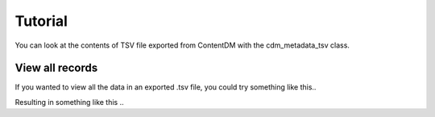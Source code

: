 Tutorial
========

You can look at the contents of TSV file exported from ContentDM with the cdm_metadata_tsv class.

.. testsetup:: *

    from MigrationTools import cdm_metadata_tsv

View all records
----------------

If you wanted to view all the data in an exported .tsv file, you could try something like this..

.. testcode::

    for record in cdm_metadata_tsv("tests/test.tsv"):
         print(record)

Resulting in something like this ..

.. testcode::

    {'Source': 'Neue Allgemeine Geographische Ephemeriden ; v. 13; after p. 502.', 'Collection Publisher': 'University of Illinois at Urbana-Champaign. University Library', 'Coverage-Spatial': 'Africa (Continent)', 'Language': '', 'Place of Publication': 'Germany', 'Dimensions': '24.2 x 20.1 cm.', 'Rights': 'Please email digicc@library.illinois.edu if you have comments or questions relating to this record.', 'File Name': 'afm0000166.jp2', 'JPEG2000 URL': 'http://africanmapimages.grainger.illinois.edu/afm0000166.jp2', 'Date modified': '9/12/13', 'CONTENTdm number': '39', 'Title': 'Skizze der von dem Dr. Oudney, Hrn. Denham u. Lt . Clapperton in Jahr 1823 gemachten Entdeckungen', 'Format': 'image/jp2', 'Scale': '1:16,000,000', 'Type': 'Maps', 'CONTENTdm file path': '/africanmaps/image/100.jp2', 'Notes': '', 'Local Call Number': '', 'Date': '1824', 'Color': '', 'Physical Location': 'rbx', 'Technique': '', 'CONTENTdm file name': '100.jp2', 'Collection': 'Maps of Africa to 1900', 'Reference URL': 'http://imagesearchnew.library.illinois.edu/cdm/ref/collection/africanmaps/id/39', 'Creator': 'Oudney, Denham, and Clapperton', 'Bibliography': '', 'Map No. in Bassett Bibliography': '166', 'Date created': '9/12/13', 'Keyword': '', 'OCLC number': '', 'Subject': ''}
    {'Source': 'Scottish geographical magazine; v. 1; p. 387.', 'Collection Publisher': 'University of Illinois at Urbana-Champaign. University Library', 'Coverage-Spatial': 'Central Africa', 'Language': '', 'Place of Publication': '', 'Dimensions': '19 x 5.8 cm.', 'Rights': 'Please email digicc@library.illinois.edu if you have comments or questions relating to this record.', 'File Name': 'afm0001949.jp2', 'JPEG2000 URL': 'http://africanmapimages.grainger.illinois.edu/afm0001949.jp2', 'Date modified': '9/12/13', 'CONTENTdm number': '40', 'Title': 'Sketch Map of the Batanga or Moanya River (German Cameroon Territory)', 'Format': 'image/jp2', 'Scale': '1:150,000', 'Type': 'Maps', 'CONTENTdm file path': '/africanmaps/image/1000.jp2', 'Notes': '', 'Local Call Number': '910_5SC', 'Date': '1885', 'Color': 'Bitonal', 'Physical Location': 'stx', 'Technique': '', 'CONTENTdm file name': '1000.jp2', 'Collection': 'Maps of Africa to 1900', 'Reference URL': 'http://imagesearchnew.library.illinois.edu/cdm/ref/collection/africanmaps/id/40', 'Creator': 'Zller, Hugo', 'Bibliography': '', 'Map No. in Bassett Bibliography': '1949', 'Date created': '9/12/13', 'Keyword': '', 'OCLC number': '', 'Subject': ''}
    {'Source': 'Mitteilungen der Ã–sterreichischen Geographischen Gesellschaft; v. 29; after p. 702.', 'Collection Publisher': 'University of Illinois at Urbana-Champaign. University Library', 'Coverage-Spatial': 'Central Africa; Congo, Democratic Republic of the; Congo River; Ango (Congo)', 'Language': 'German', 'Place of Publication': 'Austria', 'Dimensions': '57.4 x 57.2 cm.', 'Rights': 'Please email digicc@library.illinois.edu if you have comments or questions relating to this record.', 'File Name': 'afm0001950.jp2', 'JPEG2000 URL': 'http://africanmapimages.grainger.illinois.edu/afm0001950.jp2', 'Date modified': '9/12/13', 'CONTENTdm number': '41', 'Title': 'Route von Ango-Ango nach Leopoldville....', 'Format': 'image/jp2', 'Scale': '1:400,000', 'Type': 'Maps', 'CONTENTdm file path': '/africanmaps/image/1001.jp2', 'Notes': 'Vignette of â€œAnsicht des Berges Manga Bidi sÃ_dlich von Lukandeâ€ù and 1 inset map: Plan von Leopoldville am Stanleypool." "Mitglied der von Professor Oscar Lenz geleiten Ã¶sterreichischen Kong-Expedition...â€ù', 'Local Call Number': '910_5GEOW', 'Date': '1886', 'Color': 'Bitonal', 'Physical Location': 'stx', 'Technique': 'Lithography', 'CONTENTdm file name': '1001.jp2', 'Collection': 'Maps of Africa to 1900', 'Reference URL': 'http://imagesearchnew.library.illinois.edu/cdm/ref/collection/africanmaps/id/41', 'Creator': 'Baumann, Oscar', 'Bibliography': '', 'Map No. in Bassett Bibliography': '1950', 'Date created': '9/12/13', 'Keyword': 'Mission churches; Rivers; Roads and trails; Route maps; Villages', 'OCLC number': '', 'Subject': 'Transportation--Congo (Democratic Republic); Congo River--Navigation'}
    {'Source': 'Mitteilungen der Ã–sterreichischen Geographischen Gesellschaft; v. 29; after p. 702.', 'Collection Publisher': 'University of Illinois at Urbana-Champaign. University Library', 'Coverage-Spatial': 'Central Africa; Ango (Congo)', 'Language': 'German', 'Place of Publication': 'Austria', 'Dimensions': '38.6 x 39.0 cm.', 'Rights': 'Please email digicc@library.illinois.edu if you have comments or questions relating to this record.', 'File Name': 'afm0001951.jp2', 'JPEG2000 URL': 'http://africanmapimages.grainger.illinois.edu/afm0001951.jp2', 'Date modified': '9/12/13', 'CONTENTdm number': '42', 'Title': 'Umgebung von Ango-Ango im Anschlusse an Vivi am Kongo...der Ã–sterr. Kongo-Expedition Oskar Baumann....', 'Format': 'image/jp2', 'Scale': '1:80,000', 'Type': 'Maps', 'CONTENTdm file path': '/africanmaps/image/1002.jp2', 'Notes': 'Relief shown by form lines. Oriented with north to the upper right.', 'Local Call Number': '910_5GEOW', 'Date': '1886', 'Color': 'Bitonal', 'Physical Location': 'stx', 'Technique': '', 'CONTENTdm file name': '1002.jp2', 'Collection': 'Maps of Africa to 1900', 'Reference URL': 'http://imagesearchnew.library.illinois.edu/cdm/ref/collection/africanmaps/id/42', 'Creator': 'Baumann, Oscar', 'Bibliography': '', 'Map No. in Bassett Bibliography': '1951', 'Date created': '9/12/13', 'Keyword': 'Cities and towns; Discovery & exploration; Explorer routes; Terrain; Vegetation; Villages', 'OCLC number': '', 'Subject': 'Baumann, Oskar, 1864-1899--Travel--Congo (Democratic Republic); Ango Ango (Congo (Democratic Republic))'}
    {'Source': 'Tijdschrift; v. 3; between pp. 456-457.', 'Collection Publisher': 'University of Illinois at Urbana-Champaign. University Library', 'Coverage-Spatial': 'Central Africa', 'Language': '', 'Place of Publication': '', 'Dimensions': '31.5 x 26 cm.', 'Rights': 'Please email digicc@library.illinois.edu if you have comments or questions relating to this record.', 'File Name': 'afm0001952.jp2', 'JPEG2000 URL': 'http://africanmapimages.grainger.illinois.edu/afm0001952.jp2', 'Date modified': '9/12/13', 'CONTENTdm number': '43', 'Title': 'Map with tributaries to Congo River, Mpozo River', 'Format': 'image/jp2', 'Scale': '1:420,000', 'Type': 'Maps', 'CONTENTdm file path': '/africanmaps/image/1003.jp2', 'Notes': '', 'Local Call Number': '910_6NESER_2', 'Date': '1886', 'Color': 'Bitonal', 'Physical Location': 'stx', 'Technique': '', 'CONTENTdm file name': '1003.jp2', 'Collection': 'Maps of Africa to 1900', 'Reference URL': 'http://imagesearchnew.library.illinois.edu/cdm/ref/collection/africanmaps/id/43', 'Creator': 'Brinkman, C.L.', 'Bibliography': '', 'Map No. in Bassett Bibliography': '1952', 'Date created': '9/12/13', 'Keyword': '', 'OCLC number': '', 'Subject': ''}
    {'Source': 'Petermanns geographische Mitteilungen.; v. 32; plate 6.', 'Collection Publisher': 'University of Illinois at Urbana-Champaign. University Library', 'Coverage-Spatial': 'Central Africa; Angola; Portuguese West Africa; Kwango River', 'Language': 'German', 'Place of Publication': 'Germany', 'Dimensions': '27.7 x 52.0 cm.', 'Rights': 'Please email digicc@library.illinois.edu if you have comments or questions relating to this record.', 'File Name': 'afm0001953.jp2', 'JPEG2000 URL': 'http://africanmapimages.grainger.illinois.edu/afm0001953.jp2', 'Date modified': '9/12/13', 'CONTENTdm number': '44', 'Title': 'Originalkarte des Gebietes der Muschi-Congo im Portugiesischen West-Afrika', 'Format': 'image/jp2', 'Scale': '1:400,000', 'Type': 'Maps', 'CONTENTdm file path': '/africanmaps/image/1004.jp2', 'Notes': 'Relief shown by form lines and spot heights.', 'Local Call Number': 'Q_910_5PE', 'Date': '1886', 'Color': 'Printed color', 'Physical Location': 'stx', 'Technique': 'Lithography', 'CONTENTdm file name': '1004.jp2', 'Collection': 'Maps of Africa to 1900', 'Reference URL': 'http://imagesearchnew.library.illinois.edu/cdm/ref/collection/africanmaps/id/44', 'Creator': 'Chavanne, Josef', 'Bibliography': '', 'Map No. in Bassett Bibliography': '1953', 'Date created': '9/12/13', 'Keyword': 'Rivers; Roads and trails; Route maps; Streams', 'OCLC number': '', 'Subject': 'Inland navigation--Kwango River (Angola and Congo)'}
    {'Source': 'BoletÃ_n de la Real Sociedad GeogrÃ¡fica; v. 21; between pp. 36-37.', 'Collection Publisher': 'University of Illinois at Urbana-Champaign. University Library', 'Coverage-Spatial': 'Central Africa', 'Language': '', 'Place of Publication': '', 'Dimensions': '37 x 32.8 cm.', 'Rights': 'Please email digicc@library.illinois.edu if you have comments or questions relating to this record.', 'File Name': 'afm0001954.jp2', 'JPEG2000 URL': 'http://africanmapimages.grainger.illinois.edu/afm0001954.jp2', 'Date modified': '9/12/13', 'CONTENTdm number': '45', 'Title': 'Exploraciones de los Sres. Iradier, Montes de Oca y Ossorio en los territorios espaÃ±oles del Golfo de Guinea', 'Format': 'image/jp2', 'Scale': '1:1,000,000', 'Type': 'Maps', 'CONTENTdm file path': '/africanmaps/image/1005.jp2', 'Notes': '', 'Local Call Number': '910_6SOM', 'Date': '1886', 'Color': 'Printed color', 'Physical Location': 'stx', 'Technique': 'Lithography', 'CONTENTdm file name': '1005.jp2', 'Collection': 'Maps of Africa to 1900', 'Reference URL': 'http://imagesearchnew.library.illinois.edu/cdm/ref/collection/africanmaps/id/45', 'Creator': 'Coello, D. Francisco', 'Bibliography': '', 'Map No. in Bassett Bibliography': '1954', 'Date created': '9/12/13', 'Keyword': '', 'OCLC number': '', 'Subject': ''}
    {'Source': 'Petermanns geographische Mitteilungen.; v. 32; plate 13.', 'Collection Publisher': 'University of Illinois at Urbana-Champaign. University Library', 'Coverage-Spatial': 'Central Africa; Kasai River; Angola; Congo', 'Language': 'German', 'Place of Publication': 'Germany', 'Dimensions': '43.0 x 52.4 cm.', 'Rights': 'Please email digicc@library.illinois.edu if you have comments or questions relating to this record.', 'File Name': 'afm0001955.jp2', 'JPEG2000 URL': 'http://africanmapimages.grainger.illinois.edu/afm0001955.jp2', 'Date modified': '9/12/13', 'CONTENTdm number': '46', 'Title': 'Originalkarte der Itinerar-Aufnahmen & Erkundicungen des Prem. Lieut. Curt von FranÃ§ois...im Stromgebiet des Kassai 16.Juni 1884 bis 17 Juli 1885', 'Format': 'image/jp2', 'Scale': '1:2,000,000', 'Type': 'Maps', 'CONTENTdm file path': '/africanmaps/image/1006.jp2', 'Notes': 'Relief shown by shading.', 'Local Call Number': 'Q_910_5PE', 'Date': '1886', 'Color': 'Printed color', 'Physical Location': 'stx', 'Technique': 'Lithography', 'CONTENTdm file name': '1006.jp2', 'Collection': 'Maps of Africa to 1900', 'Reference URL': 'http://imagesearchnew.library.illinois.edu/cdm/ref/collection/africanmaps/id/46', 'Creator': 'FranÃ§ois, Curt von', 'Bibliography': '', 'Map No. in Bassett Bibliography': '1955', 'Date created': '9/12/13', 'Keyword': 'Indigenous peoples; Rivers; Roads and trails; Streams', 'OCLC number': '', 'Subject': 'Inland navigation--Kasai River'}
    {'Source': 'Petermanns geographische Mitteilungen.; v. 32; plate 16.', 'Collection Publisher': 'University of Illinois at Urbana-Champaign. University Library', 'Coverage-Spatial': 'Central Africa; Congo River Watershed', 'Language': 'German', 'Place of Publication': 'Germany', 'Dimensions': '42.7 x 52.5 cm.', 'Rights': 'Please email digicc@library.illinois.edu if you have comments or questions relating to this record.', 'File Name': 'afm0001956.jp2', 'JPEG2000 URL': 'http://africanmapimages.grainger.illinois.edu/afm0001956.jp2', 'Date modified': '9/12/13', 'CONTENTdm number': '47', 'Title': 'Die NebenflÃ_sse des Mittleren Congo, Lulongo, Tschuapa, Mobangi u.a.', 'Format': 'image/jp2', 'Scale': '1:2,000,000', 'Type': 'Maps', 'CONTENTdm file path': '/africanmaps/image/1007.jp2', 'Notes': '', 'Local Call Number': 'Q_910_5PE', 'Date': '1886', 'Color': 'Printed color', 'Physical Location': 'stx', 'Technique': 'Lithography', 'CONTENTdm file name': '1007.jp2', 'Collection': 'Maps of Africa to 1900', 'Reference URL': 'http://imagesearchnew.library.illinois.edu/cdm/ref/collection/africanmaps/id/47', 'Creator': 'FranÃ§ois, Curt von;  Grenfell, George', 'Bibliography': '', 'Map No. in Bassett Bibliography': '1956', 'Date created': '9/12/13', 'Keyword': 'Rivers; Streams', 'OCLC number': '', 'Subject': 'Rivers--Africa, Central; Inland navigation--Congo River Watershed'}
    {'Source': 'Mitteilungen der Osterreichischen Geographischen Gesellschaft; v. 29; after p. 702.', 'Collection Publisher': 'University of Illinois at Urbana-Champaign. University Library', 'Coverage-Spatial': 'Central Africa; Congo River', 'Language': 'German', 'Place of Publication': 'Austria', 'Dimensions': '52.6 x 22.0 cm.', 'Rights': 'Please email digicc@library.illinois.edu if you have comments or questions relating to this record.', 'File Name': 'afm0001957.jp2', 'JPEG2000 URL': 'http://africanmapimages.grainger.illinois.edu/afm0001957.jp2', 'Date modified': '9/12/13', 'CONTENTdm number': '48', 'Title': 'Karte des Congostromes zwischen Kasonge und der Station der StanleyfÃ_lle', 'Format': 'image/jp2', 'Scale': '1:1,140,000', 'Type': 'Maps', 'CONTENTdm file path': '/africanmaps/image/1008.jp2', 'Notes': '', 'Local Call Number': '910_5GEOW', 'Date': '1886', 'Color': 'Printed color', 'Physical Location': 'stx', 'Technique': 'Lithography', 'CONTENTdm file name': '1008.jp2', 'Collection': 'Maps of Africa to 1900', 'Reference URL': 'http://imagesearchnew.library.illinois.edu/cdm/ref/collection/africanmaps/id/48', 'Creator': 'Lenz, Oscar', 'Bibliography': '', 'Map No. in Bassett Bibliography': '1957', 'Date created': '9/12/13', 'Keyword': 'Colonial outposts; Rivers; Villages', 'OCLC number': '', 'Subject': 'Inland navigation--Congo River'}
    {'Source': 'Petermanns geographische Mitteilungen.; v. 32; p. 86.', 'Collection Publisher': 'University of Illinois at Urbana-Champaign. University Library', 'Coverage-Spatial': 'Central Africa; Congo River', 'Language': 'German', 'Place of Publication': 'Germany', 'Dimensions': '11.5 x 8.5 cm.', 'Rights': 'Please email digicc@library.illinois.edu if you have comments or questions relating to this record.', 'File Name': 'afm0001959.jp2', 'JPEG2000 URL': 'http://africanmapimages.grainger.illinois.edu/afm0001959.jp2', 'Date modified': '9/12/13', 'CONTENTdm number': '49', 'Title': 'Skizze des mittlern Kongo-Laufes Von v. FranÃ§ois', 'Format': 'image/jp2', 'Scale': '1:7,000,000', 'Type': 'Maps', 'CONTENTdm file path': '/africanmaps/image/1009.jp2', 'Notes': 'Relief shown by hachures.', 'Local Call Number': 'Q_910_5PE', 'Date': '1886', 'Color': 'Bitonal', 'Physical Location': 'stx', 'Technique': 'Other', 'CONTENTdm file name': '1009.jp2', 'Collection': 'Maps of Africa to 1900', 'Reference URL': 'http://imagesearchnew.library.illinois.edu/cdm/ref/collection/africanmaps/id/49', 'Creator': 'Petermann, August Heinrich', 'Bibliography': '', 'Map No. in Bassett Bibliography': '1959', 'Date created': '9/12/13', 'Keyword': 'Rivers; Sketch maps; Streams;', 'OCLC number': '', 'Subject': ''}
    {'Source': 'Nuovo atlante; plate 30.', 'Collection Publisher': 'University of Illinois at Urbana-Champaign. University Library', 'Coverage-Spatial': 'Africa (Continent)', 'Language': '', 'Place of Publication': 'Italy', 'Dimensions': '20.3 x 31.7 cm.', 'Rights': 'Please email digicc@library.illinois.edu if you have comments or questions relating to this record.', 'File Name': 'afm0000167.jp2', 'JPEG2000 URL': 'http://africanmapimages.grainger.illinois.edu/afm0000167.jp2', 'Date modified': '9/12/13', 'CONTENTdm number': '50', 'Title': 'Africa', 'Format': 'image/jp2', 'Scale': '1:41,000,000', 'Type': 'Maps', 'CONTENTdm file path': '/africanmaps/image/101.jp2', 'Notes': 'Cleaned with brush/eraser.', 'Local Call Number': 'Q_912R73N1824A', 'Date': '1824', 'Color': 'Hand colored', 'Physical Location': 'maos', 'Technique': '', 'CONTENTdm file name': '101.jp2', 'Collection': 'Maps of Africa to 1900', 'Reference URL': 'http://imagesearchnew.library.illinois.edu/cdm/ref/collection/africanmaps/id/50', 'Creator': 'Rossari, Carlo', 'Bibliography': '', 'Map No. in Bassett Bibliography': '167', 'Date created': '9/12/13', 'Keyword': '', 'OCLC number': '', 'Subject': ''}
    {'Source': 'Proceedings of the Royal Geographical Society; v. 8; p. 770.', 'Collection Publisher': 'University of Illinois at Urbana-Champaign. University Library', 'Coverage-Spatial': 'Central Africa', 'Language': '', 'Place of Publication': '', 'Dimensions': '8.9 x 10.4 cm.', 'Rights': 'Please email digicc@library.illinois.edu if you have comments or questions relating to this record.', 'File Name': 'afm0001960.jp2', 'JPEG2000 URL': 'http://africanmapimages.grainger.illinois.edu/afm0001960.jp2', 'Date modified': '9/12/13', 'CONTENTdm number': '51', 'Title': 'French Explorations in the Basin of Ogowe-Kongo 1879-1886', 'Format': 'image/jp2', 'Scale': '1:24,000,000', 'Type': 'Maps', 'CONTENTdm file path': '/africanmaps/image/1010.jp2', 'Notes': '', 'Local Call Number': '910_6RLn_s_', 'Date': '1886', 'Color': '', 'Physical Location': 'rbx', 'Technique': '', 'CONTENTdm file name': '1010.jp2', 'Collection': 'Maps of Africa to 1900', 'Reference URL': 'http://imagesearchnew.library.illinois.edu/cdm/ref/collection/africanmaps/id/51', 'Creator': 'Ravenstein, E. G.', 'Bibliography': '', 'Map No. in Bassett Bibliography': '1960', 'Date created': '9/12/13', 'Keyword': '', 'OCLC number': '', 'Subject': ''}
    {'Source': 'Revue gÃ©ographique internationale; v. 11; between pp. 204-205.', 'Collection Publisher': 'University of Illinois at Urbana-Champaign. University Library', 'Coverage-Spatial': 'Central Africa; Congo, Republic of the; Congo, Democratic Republic of the; French Equatorial Africa; Congo Free State', 'Language': 'French', 'Place of Publication': 'France', 'Dimensions': '22.6 x 33.4 cm.', 'Rights': 'Please email digicc@library.illinois.edu if you have comments or questions relating to this record.', 'File Name': 'afm0001961.jp2', 'JPEG2000 URL': 'http://africanmapimages.grainger.illinois.edu/afm0001961.jp2', 'Date modified': '9/12/13', 'CONTENTdm number': '52', 'Title': 'Afrique Centrale la RÃ©gion du Kongo', 'Format': 'image/jp2', 'Scale': '1:11,150,000', 'Type': 'Maps', 'CONTENTdm file path': '/africanmaps/image/1011.jp2', 'Notes': 'Includes 1 inset location map.', 'Local Call Number': '910_5REGI', 'Date': '1886', 'Color': 'Printed color', 'Physical Location': 'stos', 'Technique': 'Lithography', 'CONTENTdm file name': '1011.jp2', 'Collection': 'Maps of Africa to 1900', 'Reference URL': 'http://imagesearchnew.library.illinois.edu/cdm/ref/collection/africanmaps/id/52', 'Creator': 'Revue GÃ©ographique Internationale', 'Bibliography': '', 'Map No. in Bassett Bibliography': '1961', 'Date created': '9/12/13', 'Keyword': 'Colonial boundaries; Colonies, Belgian; Colonies, French; Colonies, Portuguese; Rivers', 'OCLC number': '', 'Subject': 'Africa--Colonization; Africa, Central--Colonization'}
    {'Source': "Description de l'univers, contenant les differents systemes di monde, les cartes generales & particulieres de la geographie ancienne & moderne: les plans & les profils des principales villes & des autres lieux plus considerables de la terre; avec les port; v. 3; figs. 21-22.", 'Collection Publisher': 'University of Illinois at Urbana-Champaign. University Library', 'Coverage-Spatial': 'North', 'Language': '', 'Place of Publication': 'France', 'Dimensions': '15.4 x 10.4 cm.', 'Rights': 'Please email digicc@library.illinois.edu if you have comments or questions relating to this record.', 'File Name': '', 'JPEG2000 URL': 'http://africanmapimages.grainger.illinois.edu/afm0000544_1.jp2', 'Date modified': '9/12/13', 'CONTENTdm number': '2446', 'Title': 'Aegypte Ancienne.', 'Format': 'image/jp2', 'Scale': '1:6,500,000', 'Type': 'Maps', 'CONTENTdm file path': '/africanmaps/image/2447.cpd', 'Notes': '', 'Local Call Number': 'X910M289D', 'Date': '1685', 'Color': '', 'Physical Location': 'rbx', 'Technique': '', 'CONTENTdm file name': '2447.cpd', 'Collection': 'Maps of Africa to 1900', 'Reference URL': 'http://imagesearchnew.library.illinois.edu/cdm/ref/collection/africanmaps/id/2446', 'Creator': 'Mallet, Alain Manesson', 'Bibliography': '', 'Map No. in Bassett Bibliography': '544', 'Date created': '9/12/13', 'Keyword': '', 'OCLC number': '', 'Subject': ''}
    {'Source': 'Ministère des Travaux Publics, Sous la Direction de V. Fournié, Gravée par El Hellé, Paris, 1883.', 'Collection Publisher': 'University of Illinois at Urbana-Champaign. University Library', 'Coverage-Spatial': 'North Africa', 'Language': '', 'Place of Publication': 'Paris, France', 'Dimensions': '106 x 71 cm', 'Rights': 'Please email digicc@library.illinois.edu if you have comments or questions relating to this record.', 'File Name': 'afm0003251_1.tif', 'JPEG2000 URL': 'http://africanmapimages.grainger.illinois.edu/afm0003251_1.tif', 'Date modified': '2015-12-14', 'CONTENTdm number': '2489', 'Title': 'Page 1', 'Format': 'image/jp2', 'Scale': '1:1,250,000', 'Type': 'Maps', 'CONTENTdm file path': '/africanmaps/image/2506.tif', 'Notes': '4 sheets', 'Local Call Number': '', 'Date': '1883', 'Color': '', 'Physical Location': 'Professor Thomas Bassett Personal Collection', 'Technique': '', 'CONTENTdm file name': '2506.tif', 'Collection': 'Maps of Africa to 1900', 'Reference URL': 'http://imagesearchnew.library.illinois.edu/cdm/ref/collection/africanmaps/id/2489', 'Creator': 'Pech, L.', 'Bibliography': 'OCLC NO. 492698915', 'Map No. in Bassett Bibliography': '', 'Date created': '2015-12-14', 'Keyword': '', 'OCLC number': '', 'Subject': ''}
    {'Source': 'Ministère des Travaux Publics, Sous la Direction de V. Fournié, Gravée par El Hellé, Paris, 1883.', 'Collection Publisher': 'University of Illinois at Urbana-Champaign. University Library', 'Coverage-Spatial': 'North Africa', 'Language': '', 'Place of Publication': 'Paris, France', 'Dimensions': '106 x 71 cm', 'Rights': 'Please email digicc@library.illinois.edu if you have comments or questions relating to this record.', 'File Name': 'afm0003251_2.tif', 'JPEG2000 URL': 'http://africanmapimages.grainger.illinois.edu/afm0003251_2.tif', 'Date modified': '2015-12-14', 'CONTENTdm number': '2490', 'Title': 'Page 2', 'Format': 'image/jp2', 'Scale': '1:1,250,000', 'Type': 'Maps', 'CONTENTdm file path': '/africanmaps/image/2507.tif', 'Notes': '4 sheets', 'Local Call Number': '', 'Date': '1883', 'Color': '', 'Physical Location': 'Professor Thomas Bassett Personal Collection', 'Technique': '', 'CONTENTdm file name': '2507.tif', 'Collection': 'Maps of Africa to 1900', 'Reference URL': 'http://imagesearchnew.library.illinois.edu/cdm/ref/collection/africanmaps/id/2490', 'Creator': 'Pech, L.', 'Bibliography': 'OCLC NO. 492698915', 'Map No. in Bassett Bibliography': '', 'Date created': '2015-12-14', 'Keyword': '', 'OCLC number': '', 'Subject': ''}
    {'Source': 'Ministère des Travaux Publics, Sous la Direction de V. Fournié, Gravée par El Hellé, Paris, 1883.', 'Collection Publisher': 'University of Illinois at Urbana-Champaign. University Library', 'Coverage-Spatial': 'North Africa', 'Language': '', 'Place of Publication': 'Paris, France', 'Dimensions': '106 x 71 cm', 'Rights': 'Please email digicc@library.illinois.edu if you have comments or questions relating to this record.', 'File Name': 'afm0003251_3.tif', 'JPEG2000 URL': 'http://africanmapimages.grainger.illinois.edu/afm0003251_3.tif', 'Date modified': '2015-12-14', 'CONTENTdm number': '2491', 'Title': 'Page 3', 'Format': 'image/jp2', 'Scale': '1:1,250,000', 'Type': 'Maps', 'CONTENTdm file path': '/africanmaps/image/2508.tif', 'Notes': '4 sheets', 'Local Call Number': '', 'Date': '1883', 'Color': '', 'Physical Location': 'Professor Thomas Bassett Personal Collection', 'Technique': '', 'CONTENTdm file name': '2508.tif', 'Collection': 'Maps of Africa to 1900', 'Reference URL': 'http://imagesearchnew.library.illinois.edu/cdm/ref/collection/africanmaps/id/2491', 'Creator': 'Pech, L.', 'Bibliography': 'OCLC NO. 492698915', 'Map No. in Bassett Bibliography': '', 'Date created': '2015-12-14', 'Keyword': '', 'OCLC number': '', 'Subject': ''}
    {'Source': 'Ministère des Travaux Publics, Sous la Direction de V. Fournié, Gravée par El Hellé, Paris, 1883.', 'Collection Publisher': 'University of Illinois at Urbana-Champaign. University Library', 'Coverage-Spatial': 'North Africa', 'Language': '', 'Place of Publication': 'Paris, France', 'Dimensions': '106 x 71 cm', 'Rights': 'Please email digicc@library.illinois.edu if you have comments or questions relating to this record.', 'File Name': 'afm0003251_4.tif', 'JPEG2000 URL': 'http://africanmapimages.grainger.illinois.edu/afm0003251_4.tif', 'Date modified': '2015-12-14', 'CONTENTdm number': '2492', 'Title': 'Page 4', 'Format': 'image/jp2', 'Scale': '1:1,250,000', 'Type': 'Maps', 'CONTENTdm file path': '/africanmaps/image/2509.tif', 'Notes': '4 sheets', 'Local Call Number': '', 'Date': '1883', 'Color': '', 'Physical Location': 'Professor Thomas Bassett Personal Collection', 'Technique': '', 'CONTENTdm file name': '2509.tif', 'Collection': 'Maps of Africa to 1900', 'Reference URL': 'http://imagesearchnew.library.illinois.edu/cdm/ref/collection/africanmaps/id/2492', 'Creator': 'Pech, L.', 'Bibliography': 'OCLC NO. 492698915', 'Map No. in Bassett Bibliography': '', 'Date created': '2015-12-14', 'Keyword': '', 'OCLC number': '', 'Subject': ''}
    {'Source': 'Ministère des Travaux Publics, Sous la Direction de V. Fournié, Gravée par El Hellé, Paris, 1883.', 'Collection Publisher': 'University of Illinois at Urbana-Champaign. University Library', 'Coverage-Spatial': 'North Africa', 'Language': '', 'Place of Publication': 'Paris, France', 'Dimensions': '106 x 71 cm', 'Rights': 'Please email digicc@library.illinois.edu if you have comments or questions relating to this record.', 'File Name': '', 'JPEG2000 URL': '', 'Date modified': '2015-12-14', 'CONTENTdm number': '2493', 'Title': "Carte d'une Partie de l'Afrique Septentrionale Résumant les Travaux des Missions Dirigées en 1879 & 1881 par M.M. Flatters, Lieutenant Colonel", 'Format': 'image/jp2', 'Scale': '1:1,250,000', 'Type': 'Maps', 'CONTENTdm file path': '/africanmaps/image/2510.cpd', 'Notes': '4 sheets', 'Local Call Number': '', 'Date': '1883', 'Color': '', 'Physical Location': 'Professor Thomas Bassett Personal Collection', 'Technique': '', 'CONTENTdm file name': '2510.cpd', 'Collection': 'Maps of Africa to 1900', 'Reference URL': 'http://imagesearchnew.library.illinois.edu/cdm/ref/collection/africanmaps/id/2493', 'Creator': 'Pech, L.', 'Bibliography': 'OCLC NO. 492698915', 'Map No. in Bassett Bibliography': '', 'Date created': '2015-12-14', 'Keyword': '', 'OCLC number': '', 'Subject': ''}
    {'Source': '', 'Collection Publisher': 'University of Illinois at Urbana-Champaign. University Library', 'Coverage-Spatial': 'Continent', 'Language': '', 'Place of Publication': 'Rome', 'Dimensions': '39 x 46 cm; 4 sheets', 'Rights': 'Please email digicc@library.illinois.edu if you have comments or questions relating to this record.', 'File Name': 'afm0003242_1.jp2', 'JPEG2000 URL': 'http://africanmapimages.grainger.illinois.edu/afm0003242_1.jp2', 'Date modified': '2014-04-09', 'CONTENTdm number': '2479', 'Title': 'Africa Ioanne Baptista Nicolosio S.T.D. Sic Describente', 'Format': 'image/jp2', 'Scale': '1:10,800,000', 'Type': '', 'CONTENTdm file path': '/africanmaps/image/2480.jp2', 'Notes': 'Inset map of Galliam (France)', 'Local Call Number': '', 'Date': '1660', 'Color': '', 'Physical Location': 'Professor Thomas Bassett Personal Collection', 'Technique': '', 'CONTENTdm file name': '2480.jp2', 'Collection': 'Maps of Africa to 1900', 'Reference URL': 'http://imagesearchnew.library.illinois.edu/cdm/ref/collection/africanmaps/id/2479', 'Creator': 'Nicolosi, Giovanni Battista', 'Bibliography': 'Betz, Map #94; Norwich, Map #45', 'Map No. in Bassett Bibliography': '3242', 'Date created': '2014-04-09', 'Keyword': '', 'OCLC number': '', 'Subject': ''}
    {'Source': '', 'Collection Publisher': 'University of Illinois at Urbana-Champaign. University Library', 'Coverage-Spatial': 'Continent', 'Language': '', 'Place of Publication': 'Rome', 'Dimensions': '39 x 46 cm; 4 sheets', 'Rights': 'Please email digicc@library.illinois.edu if you have comments or questions relating to this record.', 'File Name': 'afm0003242_2.jp2', 'JPEG2000 URL': 'http://africanmapimages.grainger.illinois.edu/afm0003242_2.jp2', 'Date modified': '2014-04-09', 'CONTENTdm number': '2480', 'Title': 'Africa Ioanne Baptista Nicolosio S.T.D. Sic Describente', 'Format': 'image/jp2', 'Scale': '1:10,800,000', 'Type': '', 'CONTENTdm file path': '/africanmaps/image/2481.jp2', 'Notes': 'Inset map of Galliam (France)', 'Local Call Number': '', 'Date': '1660', 'Color': '', 'Physical Location': 'Professor Thomas Bassett Personal Collection', 'Technique': '', 'CONTENTdm file name': '2481.jp2', 'Collection': 'Maps of Africa to 1900', 'Reference URL': 'http://imagesearchnew.library.illinois.edu/cdm/ref/collection/africanmaps/id/2480', 'Creator': 'Nicolosi, Giovanni Battista', 'Bibliography': 'Betz, Map #94; Norwich, Map #45', 'Map No. in Bassett Bibliography': '3242', 'Date created': '2014-04-09', 'Keyword': '', 'OCLC number': '', 'Subject': ''}
    {'Source': '', 'Collection Publisher': 'University of Illinois at Urbana-Champaign. University Library', 'Coverage-Spatial': 'Continent', 'Language': '', 'Place of Publication': 'Rome', 'Dimensions': '39 x 46 cm; 4 sheets', 'Rights': 'Please email digicc@library.illinois.edu if you have comments or questions relating to this record.', 'File Name': 'afm0003242_3.jp2', 'JPEG2000 URL': 'http://africanmapimages.grainger.illinois.edu/afm0003242_3.jp2', 'Date modified': '2014-04-09', 'CONTENTdm number': '2481', 'Title': 'Africa Ioanne Baptista Nicolosio S.T.D. Sic Describente', 'Format': 'image/jp2', 'Scale': '1:10,800,000', 'Type': '', 'CONTENTdm file path': '/africanmaps/image/2482.jp2', 'Notes': 'Inset map of Galliam (France)', 'Local Call Number': '', 'Date': '1660', 'Color': '', 'Physical Location': 'Professor Thomas Bassett Personal Collection', 'Technique': '', 'CONTENTdm file name': '2482.jp2', 'Collection': 'Maps of Africa to 1900', 'Reference URL': 'http://imagesearchnew.library.illinois.edu/cdm/ref/collection/africanmaps/id/2481', 'Creator': 'Nicolosi, Giovanni Battista', 'Bibliography': 'Betz, Map #94; Norwich, Map #45', 'Map No. in Bassett Bibliography': '3242', 'Date created': '2014-04-09', 'Keyword': '', 'OCLC number': '', 'Subject': ''}
    {'Source': '', 'Collection Publisher': 'University of Illinois at Urbana-Champaign. University Library', 'Coverage-Spatial': 'Continent', 'Language': '', 'Place of Publication': 'Rome', 'Dimensions': '39 x 46 cm; 4 sheets', 'Rights': 'Please email digicc@library.illinois.edu if you have comments or questions relating to this record.', 'File Name': 'afm0003242_4.jp2', 'JPEG2000 URL': 'http://africanmapimages.grainger.illinois.edu/afm0003242_4.jp2', 'Date modified': '2014-04-09', 'CONTENTdm number': '2482', 'Title': 'Africa Ioanne Baptista Nicolosio S.T.D. Sic Describente', 'Format': 'image/jp2', 'Scale': '1:10,800,000', 'Type': '', 'CONTENTdm file path': '/africanmaps/image/2483.jp2', 'Notes': 'Inset map of Galliam (France)', 'Local Call Number': '', 'Date': '1660', 'Color': '', 'Physical Location': 'Professor Thomas Bassett Personal Collection', 'Technique': '', 'CONTENTdm file name': '2483.jp2', 'Collection': 'Maps of Africa to 1900', 'Reference URL': 'http://imagesearchnew.library.illinois.edu/cdm/ref/collection/africanmaps/id/2482', 'Creator': 'Nicolosi, Giovanni Battista', 'Bibliography': 'Betz, Map #94; Norwich, Map #45', 'Map No. in Bassett Bibliography': '3242', 'Date created': '2014-04-09', 'Keyword': '', 'OCLC number': '', 'Subject': ''}
    {'Source': '', 'Collection Publisher': 'University of Illinois at Urbana-Champaign. University Library', 'Coverage-Spatial': 'Continent', 'Language': '', 'Place of Publication': 'Rome', 'Dimensions': '39 x 46 cm; 4 sheets', 'Rights': 'Please email digicc@library.illinois.edu if you have comments or questions relating to this record.', 'File Name': '', 'JPEG2000 URL': '', 'Date modified': '2014-04-09', 'CONTENTdm number': '2483', 'Title': 'Africa Ioanne Baptista Nicolosio S.T.D. Sic Describente', 'Format': 'image/jp2', 'Scale': '1:10,800,000', 'Type': '', 'CONTENTdm file path': '/africanmaps/image/2484.cpd', 'Notes': 'Inset map of Galliam (France)', 'Local Call Number': '', 'Date': '1660', 'Color': '', 'Physical Location': 'Professor Thomas Bassett Personal Collection', 'Technique': '', 'CONTENTdm file name': '2484.cpd', 'Collection': 'Maps of Africa to 1900', 'Reference URL': 'http://imagesearchnew.library.illinois.edu/cdm/ref/collection/africanmaps/id/2483', 'Creator': 'Nicolosi, Giovanni Battista', 'Bibliography': 'Betz, Map #94; Norwich, Map #45', 'Map No. in Bassett Bibliography': '3242', 'Date created': '2014-04-09', 'Keyword': '', 'OCLC number': '', 'Subject': ''}
    {'Source': 'Bulletin de la Société de géographie', 'Collection Publisher': 'University of Illinois at Urbana-Champaign. University Library', 'Coverage-Spatial': 'Central', 'Language': '', 'Place of Publication': '', 'Dimensions': '30.5 x 50.5 cm.', 'Rights': 'Please email digicc@library.illinois.edu if you have comments or questions relating to this record.', 'File Name': 'afm0002067.jp2', 'JPEG2000 URL': 'http://africanmapimages.grainger.illinois.edu/afm0002067.jp2', 'Date modified': '2014-04-09', 'CONTENTdm number': '2484', 'Title': 'Vallée du Kouilou-Niari d’apres les levés de Léon Jacob ingénieur 1886-88.', 'Format': 'image/jp2', 'Scale': '1:850,000', 'Type': 'Maps', 'CONTENTdm file path': '/africanmaps/image/2485.jp2', 'Notes': '', 'Local Call Number': '910_6SOGEASER_7', 'Date': '1894', 'Color': 'Bitonal', 'Physical Location': 'stx', 'Technique': 'Lithography', 'CONTENTdm file name': '2485.jp2', 'Collection': 'Maps of Africa to 1900', 'Reference URL': 'http://imagesearchnew.library.illinois.edu/cdm/ref/collection/africanmaps/id/2484', 'Creator': 'Hansen, J.', 'Bibliography': '', 'Map No. in Bassett Bibliography': '2067', 'Date created': '2014-04-09', 'Keyword': '', 'OCLC number': '', 'Subject': ''}
